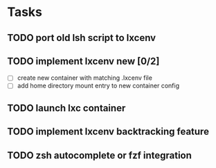 * Tasks
** TODO port old lsh script to lxcenv
** TODO implement lxcenv new [0/2]
- [ ] create new container with matching .lxcenv file
- [ ] add home directory mount entry to new container config
** TODO launch lxc container
** TODO implement lxcenv backtracking feature
** TODO zsh autocomplete or fzf integration
